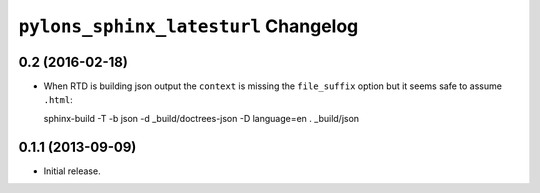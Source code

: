 ``pylons_sphinx_latesturl`` Changelog
=====================================

0.2 (2016-02-18)
----------------

- When RTD is building json output the ``context`` is missing the
  ``file_suffix`` option but it seems safe to assume ``.html``::

  sphinx-build -T -b json -d _build/doctrees-json -D language=en . _build/json


0.1.1 (2013-09-09)
------------------

- Initial release.
